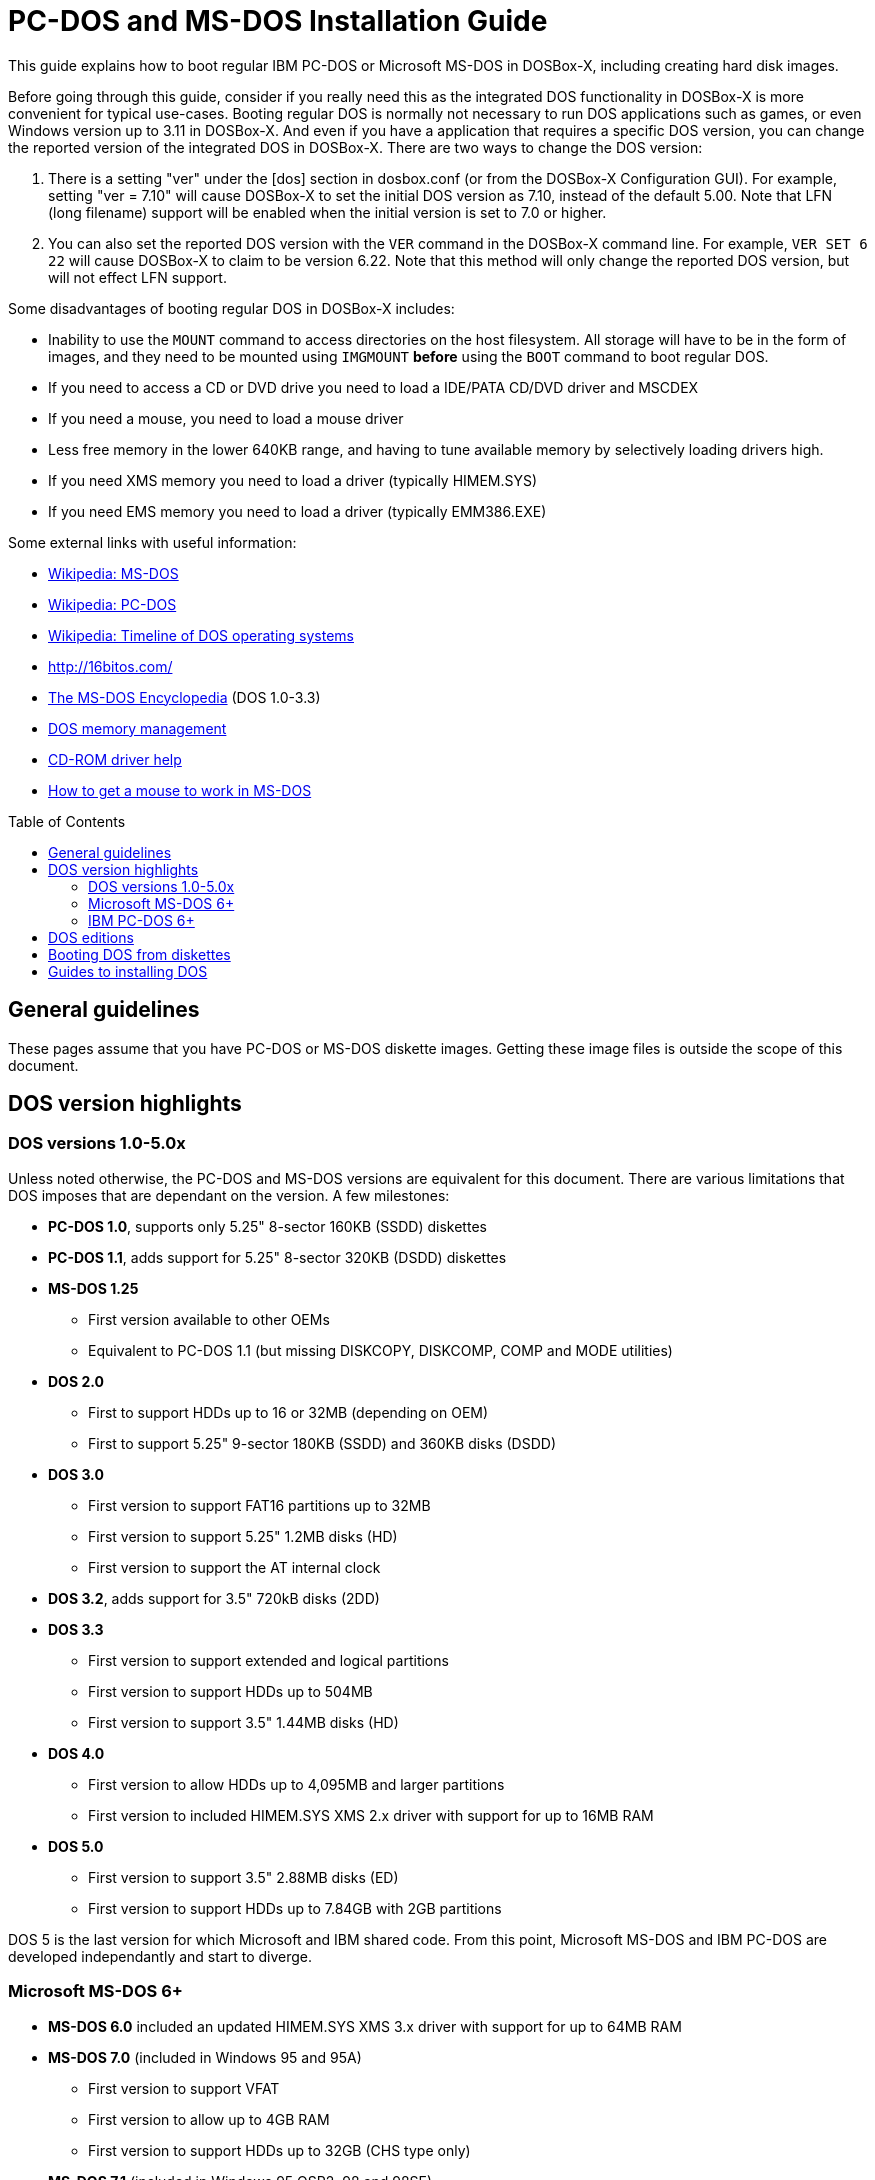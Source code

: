 :toc: macro
# PC-DOS and MS-DOS Installation Guide

This guide explains how to boot regular IBM PC-DOS or Microsoft MS-DOS in DOSBox-X, including creating hard disk images.

Before going through this guide, consider if you really need this as the integrated DOS functionality in DOSBox-X is more convenient for typical use-cases. Booting regular DOS is normally not necessary to run DOS applications such as games, or even Windows version up to 3.11 in DOSBox-X. And even if you have a application that requires a specific DOS version, you can change the reported version of the integrated DOS in DOSBox-X. There are two ways to change the DOS version:

1. There is a setting "ver" under the [dos] section in dosbox.conf (or from the DOSBox-X Configuration GUI). For example, setting "ver = 7.10" will cause DOSBox-X to set the initial DOS version as 7.10, instead of the default 5.00. Note that LFN (long filename) support will be enabled when the initial version is set to 7.0 or higher.
2. You can also set the reported DOS version with the ``VER`` command in the DOSBox-X command line. For example, ``VER SET 6 22`` will cause DOSBox-X to claim to be version 6.22. Note that this method will only change the reported DOS version, but will not effect LFN support.

Some disadvantages of booting regular DOS in DOSBox-X includes:

- Inability to use the ``MOUNT`` command to access directories on the host filesystem. All storage will have to be in the form of images, and they need to be mounted using ``IMGMOUNT`` *before* using the ``BOOT`` command to boot regular DOS.
- If you need to access a CD or DVD drive you need to load a IDE/PATA CD/DVD driver and MSCDEX
- If you need a mouse, you need to load a mouse driver
- Less free memory in the lower 640KB range, and having to tune available memory by selectively loading drivers high.
- If you need XMS memory you need to load a driver (typically HIMEM.SYS)
- If you need EMS memory you need to load a driver (typically EMM386.EXE)

Some external links with useful information:

* link:https://en.wikipedia.org/wiki/MS-DOS[Wikipedia: MS-DOS]
* link:https://en.wikipedia.org/wiki/IBM_PC_DOS[Wikipedia: PC-DOS]
* link:https://en.wikipedia.org/wiki/Timeline_of_DOS_operating_systems[Wikipedia: Timeline of DOS operating systems]
* http://16bitos.com/
* link:https://pcjs.org/documents/books/mspl13/msdos/encyclopedia/[The MS-DOS Encyclopedia] (DOS 1.0-3.3)
* link:https://www.vogonswiki.com/index.php/DOS_memory_management[DOS memory management]
* link:https://www.computerhope.com/cdromd.htm[CD-ROM driver help]
* link:https://www.computerhope.com/issues/ch000007.htm[How to get a mouse to work in MS-DOS]

toc::[]

## General guidelines
These pages assume that you have PC-DOS or MS-DOS diskette images. Getting these image files is outside the scope of this document.

## DOS version highlights
### DOS versions 1.0-5.0x
Unless noted otherwise, the PC-DOS and MS-DOS versions are equivalent for this document. There are various limitations that DOS imposes that are dependant on the version. A few milestones:

* *PC-DOS 1.0*, supports only 5.25" 8-sector 160KB (SSDD) diskettes
* *PC-DOS 1.1*, adds support for 5.25" 8-sector 320KB (DSDD) diskettes
* *MS-DOS 1.25*
** First version available to other OEMs
** Equivalent to PC-DOS 1.1 (but missing DISKCOPY, DISKCOMP, COMP and MODE utilities)
* *DOS 2.0*
** First to support HDDs up to 16 or 32MB (depending on OEM)
** First to support 5.25" 9-sector 180KB (SSDD) and 360KB disks (DSDD)
* *DOS 3.0*
** First version to support FAT16 partitions up to 32MB
** First version to support 5.25" 1.2MB disks (HD)
** First version to support the AT internal clock
* *DOS 3.2*, adds support for 3.5" 720kB disks (2DD)
* *DOS 3.3*
** First version to support extended and logical partitions
** First version to support HDDs up to 504MB
** First version to support 3.5" 1.44MB disks (HD)
* *DOS 4.0*
** First version to allow HDDs up to 4,095MB and larger partitions
** First version to included HIMEM.SYS XMS 2.x driver with support for up to 16MB RAM
* *DOS 5.0*
** First version to support 3.5" 2.88MB disks (ED)
** First version to support HDDs up to 7.84GB with 2GB partitions

DOS 5 is the last version for which Microsoft and IBM shared code. From this point, Microsoft MS-DOS and IBM PC-DOS are developed independantly and start to diverge.

### Microsoft MS-DOS 6+
* *MS-DOS 6.0* included an updated HIMEM.SYS XMS 3.x driver with support for up to 64MB RAM
* *MS-DOS 7.0* (included in Windows 95 and 95A)
** First version to support VFAT
** First version to allow up to 4GB RAM
** First version to support HDDs up to 32GB (CHS type only)
* *MS-DOS 7.1* (included in Windows 95 OSR2, 98 and 98SE)
** First version to support FAT32
** First version to support LBA for HDDs up to 2TB, although FDISK requires patch to support HDD size greater than 64GB
* Considered the best MS-DOS version to be used in modern systems. While unofficial, there is also standalone MS-DOS 7.1 installation package available
* *MS-DOS 8.0* (included in Windows ME)
** Removed some features such as real-mode support, although there are patches to re-enable some of these features

### IBM PC-DOS 6+
* *PC-DOS 6.1*
* *PC-DOS 6.3*
* *PC-DOS 7.0 / 2000*
** Introduces XDF diskettes
* *PC-DOS 7.1*
** Adds support for LBA and FAT32

## DOS editions
MS-DOS was licensed by many clone manufacturers and in the early days these OEM editions were _customized_ to the manufacturer, and therefore many of these early OEM specific editions don't work, or only work partially in DOSBox-X. Because of this, up to DOS version 3.2, it is typically easier to use the IBM PC-DOS versions in DOSBox-X.

## Booting DOS from diskettes
Booting DOS from a diskette image is pretty straight forward. Start DOSBox-X and you should find yourself at the DOSBox-X ``Z:\>`` prompt. This is not a real DOS, but a 'simulated' DOS that is compatible with most DOS games and applications. Now type something equivalent to
....
BOOT dos.img
....
Assuming that dos.img is an uncompressed DOS disk image in IBM-MFM format (typically with an file extension of .IMG or .IMA), in your current working directory, it should start it. This even works for IBM PC-DOS 1.00.

image::images/MS-DOS:PC-DOS_1.0.png[]

## Guides to installing DOS

* link:Guide:Installing-DOS-2-3.adoc[Guide: Installing DOS 2.00-3.x in DOSBox-X]
* link:Guide:Installing-DOS-4.adoc[Guide: Installing DOS 4.0x in DOSBox-X]
* link:Guide:Installing-DOS-5.adoc[Guide: Installing DOS 5.0x in DOSBox-X]
* link:Guide:Installing-MS-DOS-6.adoc[Guide: Installing MS-DOS 6.x in DOSBox-X]
* link:Guide:Installing-PC-DOS-6.adoc[Guide: Installing PC-DOS 6.x in DOSBox-X]
* link:Guide:Installing-PC-DOS-7.adoc[Guide: Installing PC-DOS 7/2000 in DOSBox-X]
